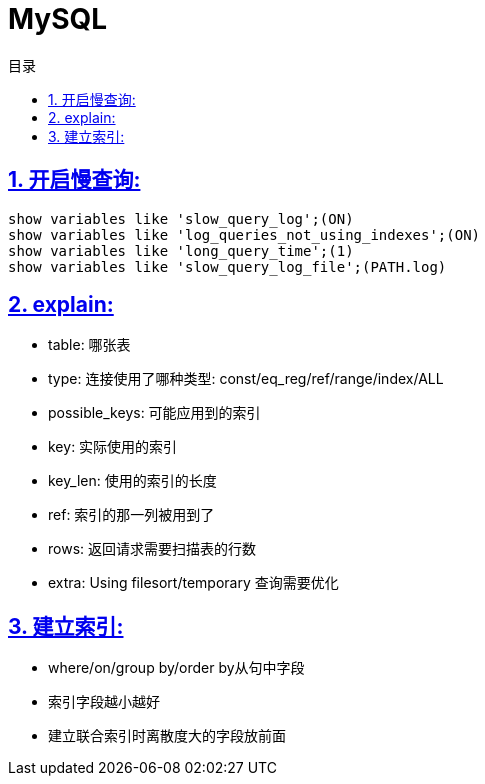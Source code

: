 = MySQL
:icons: font
:source-highlighter: highlightjs
:highlightjs-theme: idea
:sectlinks:
:sectnums:
:stem:
:toc: left
:toclevels: 3
:toc-title: 目录
:tabsize: 4
:docinfo: shared

== 开启慢查询:

[source,sql]
----
show variables like 'slow_query_log';(ON)
show variables like 'log_queries_not_using_indexes';(ON)
show variables like 'long_query_time';(1)
show variables like 'slow_query_log_file';(PATH.log)
----

== explain:

* table: 哪张表
* type: 连接使用了哪种类型: const/eq_reg/ref/range/index/ALL
* possible_keys: 可能应用到的索引
* key: 实际使用的索引
* key_len: 使用的索引的长度
* ref: 索引的那一列被用到了
* rows: 返回请求需要扫描表的行数
* extra: Using filesort/temporary 查询需要优化

== 建立索引:

* where/on/group by/order by从句中字段
* 索引字段越小越好
* 建立联合索引时离散度大的字段放前面
